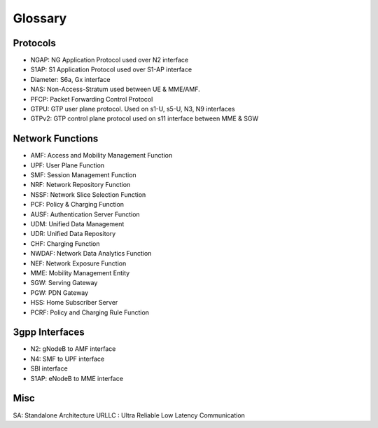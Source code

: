 ..
   SPDX-FileCopyrightText: © 2020 Open Networking Foundation <support@opennetworking.org>
   SPDX-License-Identifier: Apache-2.0


Glossary
========

Protocols
---------
- NGAP: NG Application Protocol used over N2 interface
- S1AP: S1 Application Protocol used over S1-AP interface
- Diameter: S6a, Gx interface
- NAS: Non-Access-Stratum used between UE & MME/AMF.
- PFCP: Packet Forwarding Control Protocol
- GTPU: GTP user plane protocol. Used on s1-U, s5-U, N3, N9 interfaces
- GTPv2: GTP control plane protocol used on s11 interface between MME & SGW

Network Functions
-----------------

- AMF: Access and Mobility Management Function
- UPF: User Plane Function
- SMF: Session Management Function
- NRF: Network Repository Function
- NSSF: Network Slice Selection Function
- PCF: Policy & Charging Function
- AUSF: Authentication Server Function
- UDM: Unified Data Management
- UDR: Unified Data Repository
- CHF: Charging Function
- NWDAF: Network Data Analytics Function
- NEF: Network Exposure Function
- MME:  Mobility Management Entity
- SGW: Serving Gateway
- PGW: PDN Gateway
- HSS: Home Subscriber Server
- PCRF: Policy and Charging Rule Function

3gpp Interfaces
---------------
- N2: gNodeB to AMF interface
- N4: SMF to UPF interface
- SBI interface
- S1AP: eNodeB to MME interface

Misc
----
SA: Standalone Architecture
URLLC : Ultra Reliable Low Latency Communication
